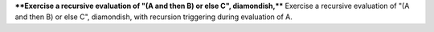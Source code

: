 ****Exercise a recursive evaluation of "(A and then B) or else C", diamondish,****
Exercise a recursive evaluation of "(A and then B) or else C", diamondish,
with recursion triggering during evaluation of A.

